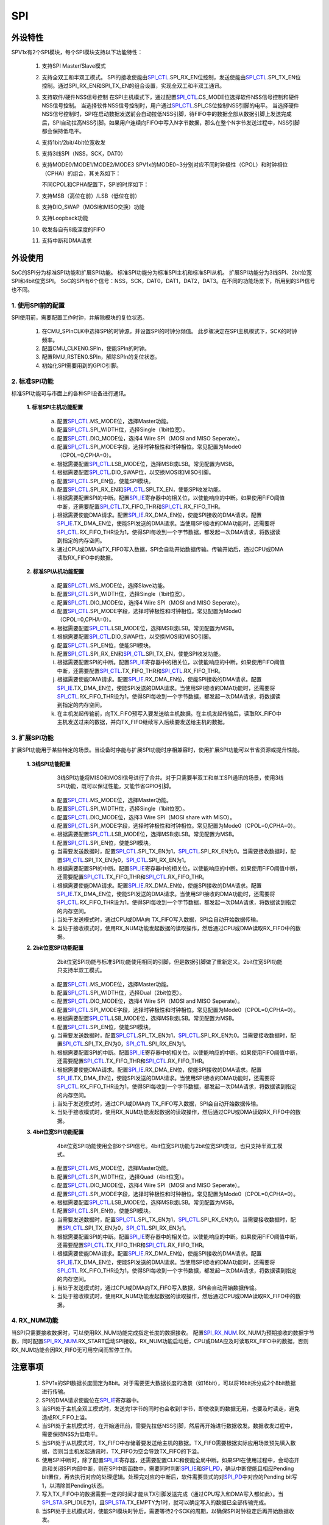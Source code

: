 SPI
======================

外设特性
----------------------

SPV1x有2个SPI模块，每个SPI模块支持以下功能特性：

 1. 支持SPI Master/Slave模式
 2. 支持全双工和半双工模式。
    SPI的接收使能由\ `SPI_CTL`_.SPI_RX_EN位控制，发送使能由\ `SPI_CTL`_.SPI_TX_EN位控制。通过SPI_RX_EN和SPI_TX_EN的组合设置，实现全双工和半双工通讯。
 
    .. image:: ../../_static/kiwi-spi-mode.png
     :align: center
 
 3. 支持软件/硬件NSS信号控制
    在SPI主机模式下，通过配置\ `SPI_CTL`_.CS_MODE位选择软件NSS信号控制和硬件NSS信号控制。
    当选择软件NSS信号控制时，用户通过\ `SPI_CTL`_.SPI_CS位控制NSS引脚的电平。
    当选择硬件NSS信号控制时，SPI在启动数据发送前会自动拉低NSS引脚，待FIFO中的数据全部从数据引脚上发送完成后，SPI自动拉高NSS引脚。如果用户连续向FIFO中写入N字节数据，那么在整个N字节发送过程中，NSS引脚都会保持低电平。
 4. 支持1bit/2bit/4bit位宽收发
 5. 支持3线SPI（NSS，SCK，DAT0）
 6. 支持MODE0/MODE1/MODE2/MODE3
    SPV1x的MODE0~3分别对应不同时钟极性（CPOL）和时钟相位（CPHA）的组合，其关系如下：

    .. image:: ../../_static/kiwi-spi-cp.png
     :align: center

    不同CPOL和CPHA配置下，SPI的时序如下：

    .. image:: ../../_static/kiwi-spi-sequence.png
     :align: center

 7. 支持MSB（高位在前）/LSB（低位在前）
 8. 支持DIO_SWAP（MOSI和MISO交换）功能
 9. 支持Loopback功能
 10. 收发各自有8级深度的FIFO
 11. 支持中断和DMA请求

外设使用
----------------------

SoC的SPI分为标准SPI功能和扩展SPI功能。
标准SPI功能分为标准SPI主机和标准SPI从机。
扩展SPI功能分为3线SPI、2bit位宽SPI和4bit位宽SPI。
SoC的SPI有6个信号：NSS，SCK，DAT0，DAT1，DAT2，DAT3。在不同的功能场景下，所用到的SPI信号也不同。

.. image:: ../../_static/kiwi-spi-signal.png
 :align: center


1.  使用SPI前的配置
^^^^^^^^^^^^^^^^^^^^^^

SPI使用前，需要配置工作时钟，并解除模块的复位状态。

 1. 在CMU_SPInCLK中选择SPI的时钟源，并设置SPI的时钟分频值。
    此步骤决定在SPI主机模式下，SCK的时钟频率。
 2. 配置CMU_CLKEN0.SPIn，使能SPIn的时钟。
 3. 配置RMU_RSTEN0.SPIn，解除SPIn的复位状态。
 4. 初始化SPI需要用到的GPIO引脚。

2.  标准SPI功能
^^^^^^^^^^^^^^^^^^^^^^

标准SPI功能可与市面上的各种SPI设备进行通讯。

 **1. 标准SPI主机功能配置**

   a. 配置\ `SPI_CTL`_.MS_MODE位，选择Master功能。
   b. 配置\ `SPI_CTL`_.SPI_WIDTH位，选择Single（1bit位宽）。
   c. 配置\ `SPI_CTL`_.DIO_MODE位，选择4 Wire SPI（MOSI and MISO Seperate）。
   d. 配置\ `SPI_CTL`_.SPI_MODE字段，选择时钟极性和时钟相位。常见配置为Mode0（CPOL=0,CPHA=0）。
   e. 根据需要配置\ `SPI_CTL`_.LSB_MODE位，选择MSB或LSB。常见配置为MSB。
   f. 根据需要配置\ `SPI_CTL`_.DIO_SWAP位，以交换MOSI和MISO引脚。
   g. 配置\ `SPI_CTL`_.SPI_EN位，使能SPI模块。
   h. 配置\ `SPI_CTL`_.SPI_RX_EN和\ `SPI_CTL`_.SPI_TX_EN，使能SPI收发功能。
   i. 根据需要配置SPI的中断。配置\ `SPI_IE`_\ 寄存器中的相关位，以使能响应的中断。如果使用FIFO阈值中断，还需要配置\ `SPI_CTL`_.TX_FIFO_THR和\ `SPI_CTL`_.RX_FIFO_THR。
   j. 根据需要使能DMA请求。配置\ `SPI_IE`_.RX_DMA_EN位，使能SPI接收的DMA请求。配置\ `SPI_IE`_.TX_DMA_EN位，使能SPI发送的DMA请求。当使用SPI接收的DMA功能时，还需要将\ `SPI_CTL`_.RX_FIFO_THR设为1，使得SPI每收到一个字节数据，都发起一次DMA请求，将数据读到指定的内存空间。
   k. 通过CPU或DMA向TX_FIFO写入数据，SPI会自动开始数据传输。传输开始后，通过CPU或DMA读取RX_FIFO中的数据。

 **2. 标准SPI从机功能配置**

   a. 配置\ `SPI_CTL`_.MS_MODE位，选择Slave功能。
   b. 配置\ `SPI_CTL`_.SPI_WIDTH位，选择Single（1bit位宽）。
   c. 配置\ `SPI_CTL`_.DIO_MODE位，选择4 Wire SPI（MOSI and MISO Seperate）。
   d. 配置\ `SPI_CTL`_.SPI_MODE字段，选择时钟极性和时钟相位。常见配置为Mode0（CPOL=0,CPHA=0）。
   e. 根据需要配置\ `SPI_CTL`_.LSB_MODE位，选择MSB或LSB。常见配置为MSB。
   f. 根据需要配置\ `SPI_CTL`_.DIO_SWAP位，以交换MOSI和MISO引脚。
   g. 配置\ `SPI_CTL`_.SPI_EN位，使能SPI模块。
   h. 配置\ `SPI_CTL`_.SPI_RX_EN和\ `SPI_CTL`_.SPI_TX_EN，使能SPI收发功能。
   i. 根据需要配置SPI的中断。配置\ `SPI_IE`_\ 寄存器中的相关位，以使能响应的中断。如果使用FIFO阈值中断，还需要配置\ `SPI_CTL`_.TX_FIFO_THR和\ `SPI_CTL`_.RX_FIFO_THR。
   j. 根据需要使能DMA请求。配置\ `SPI_IE`_.RX_DMA_EN位，使能SPI接收的DMA请求。配置\ `SPI_IE`_.TX_DMA_EN位，使能SPI发送的DMA请求。当使用SPI接收的DMA功能时，还需要将\ `SPI_CTL`_.RX_FIFO_THR设为1，使得SPI每收到一个字节数据，都发起一次DMA请求，将数据读到指定的内存空间。
   k. 在主机发起传输前，向TX_FIFO预写入要发送给主机数据。在主机发起传输后，读取RX_FIFO中主机发送过来的数据，并向TX_FIFO继续写入后续要发送给主机的数据。

3.  扩展SPI功能
^^^^^^^^^^^^^^^^^^^^^^

扩展SPI功能用于某些特定的场景。当设备时序能与扩展SPI功能时序相兼容时，使用扩展SPI功能可以节省资源或提升性能。

 **1. 3线SPI功能配置**
    3线SPI功能将MISO和MOSI信号进行了合并。对于只需要半双工和单工SPI通讯的场景，使用3线SPI功能，既可以保证性能，又能节省GPIO引脚。

   a. 配置\ `SPI_CTL`_.MS_MODE位，选择Master功能。
   b. 配置\ `SPI_CTL`_.SPI_WIDTH位，选择Single（1bit位宽）。
   c. 配置\ `SPI_CTL`_.DIO_MODE位，选择3 Wire SPI（MOSI share with MISO）。
   d. 配置\ `SPI_CTL`_.SPI_MODE字段，选择时钟极性和时钟相位。常见配置为Mode0（CPOL=0,CPHA=0）。
   e. 根据需要配置\ `SPI_CTL`_.LSB_MODE位，选择MSB或LSB。常见配置为MSB。
   f. 配置\ `SPI_CTL`_.SPI_EN位，使能SPI模块。
   g. 当需要发送数据时，配置\ `SPI_CTL`_.SPI_TX_EN为1，\ `SPI_CTL`_.SPI_RX_EN为0。当需要接收数据时，配置\ `SPI_CTL`_.SPI_TX_EN为0，\ `SPI_CTL`_.SPI_RX_EN为1。
   h. 根据需要配置SPI的中断。配置\ `SPI_IE`_\ 寄存器中的相关位，以使能响应的中断。如果使用FIFO阈值中断，还需要配置\ `SPI_CTL`_.TX_FIFO_THR和\ `SPI_CTL`_.RX_FIFO_THR。
   i. 根据需要使能DMA请求。配置\ `SPI_IE`_.RX_DMA_EN位，使能SPI接收的DMA请求。配置\ `SPI_IE`_.TX_DMA_EN位，使能SPI发送的DMA请求。当使用SPI接收的DMA功能时，还需要将\ `SPI_CTL`_.RX_FIFO_THR设为1，使得SPI每收到一个字节数据，都发起一次DMA请求，将数据读到指定的内存空间。
   j. 当处于发送模式时，通过CPU或DMA向 TX_FIFO写入数据，SPI会自动开始数据传输。
   k. 当处于接收模式时，使用RX_NUM功能发起数据的读取操作，然后通过CPU或DMA读取RX_FIFO中的数据。

 **2. 2bit位宽SPI功能配置**
    2bit位宽SPI功能与标准SPI功能使用相同的引脚，但是数据引脚做了重新定义。2bit位宽SPI功能只支持半双工模式。

   a. 配置\ `SPI_CTL`_.MS_MODE位，选择Master功能。
   b. 配置\ `SPI_CTL`_.SPI_WIDTH位，选择Dual（2bit位宽）。
   c. 配置\ `SPI_CTL`_.DIO_MODE位，选择4 Wire SPI（MOSI and MISO Seperate）。
   d. 配置\ `SPI_CTL`_.SPI_MODE字段，选择时钟极性和时钟相位。常见配置为Mode0（CPOL=0,CPHA=0）。
   e. 根据需要配置\ `SPI_CTL`_.LSB_MODE位，选择MSB或LSB。常见配置为MSB。
   f. 配置\ `SPI_CTL`_.SPI_EN位，使能SPI模块。
   g. 当需要发送数据时，配置\ `SPI_CTL`_.SPI_TX_EN为1，\ `SPI_CTL`_.SPI_RX_EN为0。当需要接收数据时，配置\ `SPI_CTL`_.SPI_TX_EN为0，\ `SPI_CTL`_.SPI_RX_EN为1。
   h. 根据需要配置SPI的中断。配置\ `SPI_IE`_\ 寄存器中的相关位，以使能响应的中断。如果使用FIFO阈值中断，还需要配置\ `SPI_CTL`_.TX_FIFO_THR和\ `SPI_CTL`_.RX_FIFO_THR。
   i. 根据需要使能DMA请求。配置\ `SPI_IE`_.RX_DMA_EN位，使能SPI接收的DMA请求。配置\ `SPI_IE`_.TX_DMA_EN位，使能SPI发送的DMA请求。当使用SPI接收的DMA功能时，还需要将\ `SPI_CTL`_.RX_FIFO_THR设为1，使得SPI每收到一个字节数据，都发起一次DMA请求，将数据读到指定的内存空间。
   j. 当处于发送模式时，通过CPU或DMA向 TX_FIFO写入数据，SPI会自动开始数据传输。
   k. 当处于接收模式时，使用RX_NUM功能发起数据的读取操作，然后通过CPU或DMA读取RX_FIFO中的数据。

 **3. 4bit位宽SPI功能配置**
    4bit位宽SPI功能使用全部6个SPI信号。4bit位宽SPI功能与2bit位宽SPI类似，也只支持半双工模式。

   a. 配置\ `SPI_CTL`_.MS_MODE位，选择Master功能。
   b. 配置\ `SPI_CTL`_.SPI_WIDTH位，选择Quad（4bit位宽）。
   c. 配置\ `SPI_CTL`_.DIO_MODE位，选择4 Wire SPI（MOSI and MISO Seperate）。
   d. 配置\ `SPI_CTL`_.SPI_MODE字段，选择时钟极性和时钟相位。常见配置为Mode0（CPOL=0,CPHA=0）。
   e. 根据需要配置\ `SPI_CTL`_.LSB_MODE位，选择MSB或LSB。常见配置为MSB。
   f. 配置\ `SPI_CTL`_.SPI_EN位，使能SPI模块。
   g. 当需要发送数据时，配置\ `SPI_CTL`_.SPI_TX_EN为1，\ `SPI_CTL`_.SPI_RX_EN为0。当需要接收数据时，配置\ `SPI_CTL`_.SPI_TX_EN为0，\ `SPI_CTL`_.SPI_RX_EN为1。
   h. 根据需要配置SPI的中断。配置\ `SPI_IE`_\ 寄存器中的相关位，以使能响应的中断。如果使用FIFO阈值中断，还需要配置\ `SPI_CTL`_.TX_FIFO_THR和\ `SPI_CTL`_.RX_FIFO_THR。
   i. 根据需要使能DMA请求。配置\ `SPI_IE`_.RX_DMA_EN位，使能SPI接收的DMA请求。配置\ `SPI_IE`_.TX_DMA_EN位，使能SPI发送的DMA请求。当使用SPI接收的DMA功能时，还需要将\ `SPI_CTL`_.RX_FIFO_THR设为1，使得SPI每收到一个字节数据，都发起一次DMA请求，将数据读到指定的内存空间。
   j. 当处于发送模式时，通过CPU或DMA向TX_FIFO写入数据，SPI会自动开始数据传输。
   k. 当处于接收模式时，使用RX_NUM功能发起数据的读取操作，然后通过CPU或DMA读取RX_FIFO中的数据。

4.  RX_NUM功能
^^^^^^^^^^^^^^^^^^^^^^

当SPI只需要接收数据时，可以使用RX_NUM功能完成指定长度的数据接收。
配置\ `SPI_RX_NUM`_.RX_NUM为预期接收的数据字节数，同时配置\ `SPI_RX_NUM`_.RX_START启动SPI接收。RX_NUM功能启动后，CPU或DMA应及时读取RX_FIFO中的数据，否则RX_NUM功能会因RX_FIFO无可用空间而暂停工作。

注意事项
----------------------
 1. SPV1x的SPI数据长度固定为8bit。对于需要更大数据长度的场景（如16bit），可以将16bit拆分成2个8bit数据进行传输。
 2. SPI的DMA请求使能位在\ `SPI_IE`_\ 寄存器中。
 3. 当SPI处于主机全双工模式时，发送完1字节的同时也会收到1字节，即使收到的数据无用，也要及时读走，避免造成RX_FIFO上溢。
 4. 当SPI处于主机模式时，在开始通讯前，需要先拉低NSS引脚，然后再开始进行数据收发。数据收发过程中，需要保持NSS为低电平。
 5. 当SPI处于从机模式时，TX_FIFO中存储着要发送给主机的数据。TX_FIFO需要根据实际应用场景预先填入数据，否则当主机发起通讯时，TX_FIFO为空会导致TX_FIFO的下溢。
 6. 使用SPI中断时，除了配置\ `SPI_IE`_\ 寄存器，还需要配置CLIC和使能全局中断。如果SPI在使用过程中，会动态开启和关闭SPI内部中断，则在SPI中断函数中，需要同时判断\ `SPI_IE`_\ 和\ `SPI_PD`_\ ，确认中断使能且相应Pending bit置位，再去执行对应的处理逻辑。处理完对应的中断后，软件需要显式的对\ `SPI_PD`_\ 中对应的Pending bit写1，以清除其Pending状态。
 7. 写入TX_FIFO中的数据需要一定的时间才能从TX引脚发送完成（通过CPU写入和DMA写入都如此）。当\ `SPI_STA`_.SPI_IDLE为1，且\ `SPI_STA`_.TX_EMPTY为1时，就可以确定写入的数据已全部传输完成。
 8. 当SPI处于主机模式时，使能SPI模块时钟后，需要等待2个SCK的周期，以确保SPI时钟稳定后再开始数据收发。

-------------------------------------------------------------------------------

API说明
----------------------

SPI API提供标准SPI主机的功能。

.. c:function:: void spi_init(uint32_t chx,uint32_t baud)

  SPI初始化。

  :param chx: SPI通道，0~1。
  :param baud: SPI波特率(SPI SCK信号的频率)。
  :returns: 无

.. c:function:: void spi_deinit(uint32_t chx)

  SPI去初始化。

  :param chx: SPI通道，0~1。
  :returns: 无

.. c:function:: void spi_nss_ctrl(uint32_t chx,soc_enable_t en)

  SPI NSS信号控制。

  :param chx: SPI通道，0~1。
  :param en: Enable,NSS有效（低电平）；Disable，NSS无效（高电平）。
  :returns: 无

.. c:function:: uint8_t spi_transfer(uint32_t chx,uint8_t dat)

  SPI传输1个字节。

  :param chx: SPI通道，0~1。
  :param dat: 要发送的数据。
  :returns: 接收到的数据
  :rtype: uint8_t

.. c:function:: void spi_bulk_transfer(uint32_t chx,uint8_t *out,uint8_t *in,uint32_t len)

  SPI批量传输。

  :param chx: SPI通道，0~1。
  :param out: 指向要发送的数据。
  :param in: 指向容纳接收数据的缓冲区。
  :param len: 数据长度。
  :returns: 无

.. c:function:: void spi_bulk_write(uint32_t chx,uint8_t *buf,uint32_t len)

  SPI批量写数据。

  :param chx: SPI通道，0~1。
  :param buf: 指向要发送的数据。
  :param len: 数据长度。
  :returns: 无

.. c:function:: void spi_bulk_read(uint32_t chx,uint8_t *buf,uint32_t len)

  SPI批量读数据。

  :param chx: SPI通道，0~1。
  :param buf: 指向数据缓冲区。
  :param len: 要读取的数据长度。
  :returns: 无

API使用示例
----------------------

 1. 在 `board.h` 中设置 `__USE_SPI0` 或 `__USE_SPI1` 为1，表示需要启动SPI0或SPI1。

 .. code-block:: c

  #define	__USE_SPI0			(1)

 2. 在 `board.h` 中设置并定义对应UART需要用到的引脚以及引脚对应的MFP值。

 .. code-block:: c

  #define	SPI0_SCK_PIN		(GPIO_Pin_00)
  #define	SPI0_SCK_MFP		(1)
  #define	SPI0_NSS_PIN		(GPIO_Pin_01)
  #define	SPI0_NSS_MFP		(1)
  #define	SPI0_MOSI_PIN		(GPIO_Pin_02)
  #define	SPI0_MOSI_MFP		(1)
  #define	SPI0_MISO_PIN		(GPIO_Pin_03)
  #define	SPI0_MISO_MFP		(1)

 .. note::

   * SPI0默认引脚：NSS-GPIO00,SCK-GPIO01,MOSI-GPIO02,MISO-GPIO03。
   * SPI1默认引脚：NSS-GPIO16,SCK-GPIO17,MOSI-GPIO18,MISO-GPIO19。

 3.	调用 `spi_init()` 初始化对应的SPI。

 该函数会初始化SPI用到的引脚，选择OSC_AUDIO(49.152MHz)时钟作为SPI的时钟源，根据目标波特率设置时钟分频值(1~256)。

 .. code-block:: c

  spi_init(0, 1000000);

 4.	调用 `spi_nss_ctrl()` 控制NSS信号

 通常在数据收发前，需要拉低NSS信号，在数据收发完成后，再拉高NSS信号。

 .. code-block:: c

  spi_nss_ctrl(0, Enable);
  spi_nss_ctrl(0, Disable);

 5.	调用 `spi_transfer()` 或 `spi_bulk_transfer()` 进行数据双向收发，调用 `spi_bulk_write()` 进行数据单向发送，调用 `spi_bulk_read()` 进行数据单向读取。

 这些函数进行SPI数据传输时，都是阻塞进行的。

 .. code-block:: c

  recv = spi_transfer(0, 0xab);
  spi_bulk_transfer(0, tx_buf, rx_buf, 16);
  spi_bulk_write(0, tx_buf, 16);
  spi_bulk_read(0, rx_buf, 16);

 6.	如果不需要再使用SPI，调用 `spi_deinit()` 去初始化。

 去初始化会关闭SPI的时钟，并让模块处于复位状态。相应的引脚复用也会被清除。

----------------------

寄存器定义
----------------------

.. _SPI_CTL:

.. image:: ../../_static/kiwi-reg-spi-ctl-1.png
 :align: center

.. image:: ../../_static/kiwi-reg-spi-ctl-2.png
 :align: center

----------------------------------------------

.. _SPI_STA:

.. image:: ../../_static/kiwi-reg-spi-sta.png
 :align: center

----------------------------------------------

.. _SPI_RX_NUM:

.. image:: ../../_static/kiwi-reg-spi-rx-num.png
 :align: center
 
----------------------------------------------

.. _SPI_RX_CNT:

.. image:: ../../_static/kiwi-reg-spi-rx-cnt.png
 :align: center
 
----------------------------------------------

.. _SPI_TX_DATA:

.. image:: ../../_static/kiwi-reg-spi-tx-data.png
 :align: center
 
----------------------------------------------

.. _SPI_RX_DATA:

.. image:: ../../_static/kiwi-reg-spi-rx-data.png
 :align: center
 
----------------------------------------------

.. _SPI_PD:

.. image:: ../../_static/kiwi-reg-spi-pd.png
 :align: center
 
----------------------------------------------

.. _SPI_IE:

.. image:: ../../_static/kiwi-reg-spi-ie.png
 :align: center

